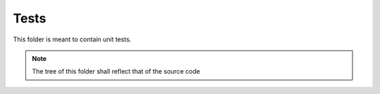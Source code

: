 Tests
-----

This folder is meant to contain unit tests.

.. note::
   The tree of this folder shall reflect that of the source code
